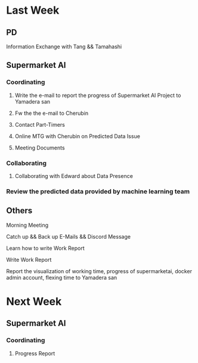 * Last Week
** PD
**** Information Exchange with Tang && Tamahashi
** Supermarket AI
*** Coordinating
**** Write the e-mail to report the progress of Supermarket AI Project to Yamadera san
**** Fw the the e-mail to Cherubin
**** Contact Part-Timers
**** Online MTG with Cherubin on Predicted Data Issue
**** Meeting Documents
*** Collaborating
**** Collaborating with Edward about Data Presence
*** Review the predicted data provided by machine learning team
** Others
**** Morning Meeting
**** Catch up && Back up E-Mails && Discord Message
**** Learn how to write Work Report
**** Write Work Report
**** Report the visualization of working time, progress of supermarketai, docker admin account, flexing time to Yamadera san
* Next Week
** Supermarket AI
*** Coordinating
**** Progress Report
